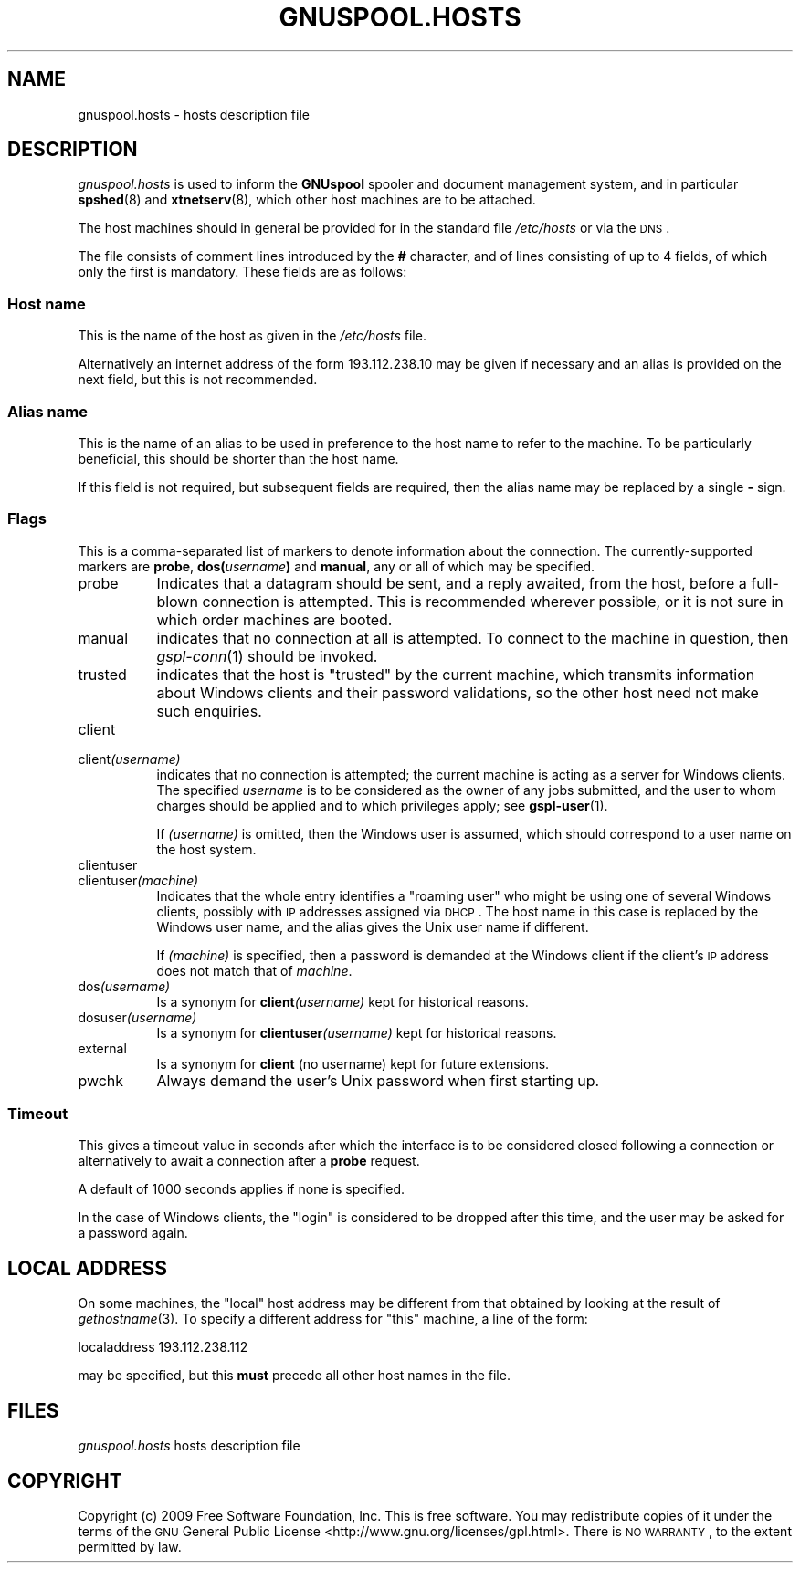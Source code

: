 .\" Automatically generated by Pod::Man 2.22 (Pod::Simple 3.13)
.\"
.\" Standard preamble:
.\" ========================================================================
.de Sp \" Vertical space (when we can't use .PP)
.if t .sp .5v
.if n .sp
..
.de Vb \" Begin verbatim text
.ft CW
.nf
.ne \\$1
..
.de Ve \" End verbatim text
.ft R
.fi
..
.\" Set up some character translations and predefined strings.  \*(-- will
.\" give an unbreakable dash, \*(PI will give pi, \*(L" will give a left
.\" double quote, and \*(R" will give a right double quote.  \*(C+ will
.\" give a nicer C++.  Capital omega is used to do unbreakable dashes and
.\" therefore won't be available.  \*(C` and \*(C' expand to `' in nroff,
.\" nothing in troff, for use with C<>.
.tr \(*W-
.ds C+ C\v'-.1v'\h'-1p'\s-2+\h'-1p'+\s0\v'.1v'\h'-1p'
.ie n \{\
.    ds -- \(*W-
.    ds PI pi
.    if (\n(.H=4u)&(1m=24u) .ds -- \(*W\h'-12u'\(*W\h'-12u'-\" diablo 10 pitch
.    if (\n(.H=4u)&(1m=20u) .ds -- \(*W\h'-12u'\(*W\h'-8u'-\"  diablo 12 pitch
.    ds L" ""
.    ds R" ""
.    ds C` ""
.    ds C' ""
'br\}
.el\{\
.    ds -- \|\(em\|
.    ds PI \(*p
.    ds L" ``
.    ds R" ''
'br\}
.\"
.\" Escape single quotes in literal strings from groff's Unicode transform.
.ie \n(.g .ds Aq \(aq
.el       .ds Aq '
.\"
.\" If the F register is turned on, we'll generate index entries on stderr for
.\" titles (.TH), headers (.SH), subsections (.SS), items (.Ip), and index
.\" entries marked with X<> in POD.  Of course, you'll have to process the
.\" output yourself in some meaningful fashion.
.ie \nF \{\
.    de IX
.    tm Index:\\$1\t\\n%\t"\\$2"
..
.    nr % 0
.    rr F
.\}
.el \{\
.    de IX
..
.\}
.\"
.\" Accent mark definitions (@(#)ms.acc 1.5 88/02/08 SMI; from UCB 4.2).
.\" Fear.  Run.  Save yourself.  No user-serviceable parts.
.    \" fudge factors for nroff and troff
.if n \{\
.    ds #H 0
.    ds #V .8m
.    ds #F .3m
.    ds #[ \f1
.    ds #] \fP
.\}
.if t \{\
.    ds #H ((1u-(\\\\n(.fu%2u))*.13m)
.    ds #V .6m
.    ds #F 0
.    ds #[ \&
.    ds #] \&
.\}
.    \" simple accents for nroff and troff
.if n \{\
.    ds ' \&
.    ds ` \&
.    ds ^ \&
.    ds , \&
.    ds ~ ~
.    ds /
.\}
.if t \{\
.    ds ' \\k:\h'-(\\n(.wu*8/10-\*(#H)'\'\h"|\\n:u"
.    ds ` \\k:\h'-(\\n(.wu*8/10-\*(#H)'\`\h'|\\n:u'
.    ds ^ \\k:\h'-(\\n(.wu*10/11-\*(#H)'^\h'|\\n:u'
.    ds , \\k:\h'-(\\n(.wu*8/10)',\h'|\\n:u'
.    ds ~ \\k:\h'-(\\n(.wu-\*(#H-.1m)'~\h'|\\n:u'
.    ds / \\k:\h'-(\\n(.wu*8/10-\*(#H)'\z\(sl\h'|\\n:u'
.\}
.    \" troff and (daisy-wheel) nroff accents
.ds : \\k:\h'-(\\n(.wu*8/10-\*(#H+.1m+\*(#F)'\v'-\*(#V'\z.\h'.2m+\*(#F'.\h'|\\n:u'\v'\*(#V'
.ds 8 \h'\*(#H'\(*b\h'-\*(#H'
.ds o \\k:\h'-(\\n(.wu+\w'\(de'u-\*(#H)/2u'\v'-.3n'\*(#[\z\(de\v'.3n'\h'|\\n:u'\*(#]
.ds d- \h'\*(#H'\(pd\h'-\w'~'u'\v'-.25m'\f2\(hy\fP\v'.25m'\h'-\*(#H'
.ds D- D\\k:\h'-\w'D'u'\v'-.11m'\z\(hy\v'.11m'\h'|\\n:u'
.ds th \*(#[\v'.3m'\s+1I\s-1\v'-.3m'\h'-(\w'I'u*2/3)'\s-1o\s+1\*(#]
.ds Th \*(#[\s+2I\s-2\h'-\w'I'u*3/5'\v'-.3m'o\v'.3m'\*(#]
.ds ae a\h'-(\w'a'u*4/10)'e
.ds Ae A\h'-(\w'A'u*4/10)'E
.    \" corrections for vroff
.if v .ds ~ \\k:\h'-(\\n(.wu*9/10-\*(#H)'\s-2\u~\d\s+2\h'|\\n:u'
.if v .ds ^ \\k:\h'-(\\n(.wu*10/11-\*(#H)'\v'-.4m'^\v'.4m'\h'|\\n:u'
.    \" for low resolution devices (crt and lpr)
.if \n(.H>23 .if \n(.V>19 \
\{\
.    ds : e
.    ds 8 ss
.    ds o a
.    ds d- d\h'-1'\(ga
.    ds D- D\h'-1'\(hy
.    ds th \o'bp'
.    ds Th \o'LP'
.    ds ae ae
.    ds Ae AE
.\}
.rm #[ #] #H #V #F C
.\" ========================================================================
.\"
.IX Title "GNUSPOOL.HOSTS 5"
.TH GNUSPOOL.HOSTS 5 "2009-05-18" "GNUspool Release 1" "GNUspool Print Manager"
.\" For nroff, turn off justification.  Always turn off hyphenation; it makes
.\" way too many mistakes in technical documents.
.if n .ad l
.nh
.SH "NAME"
gnuspool.hosts \- hosts description file
.SH "DESCRIPTION"
.IX Header "DESCRIPTION"
\&\fIgnuspool.hosts\fR is used to inform the \fBGNUspool\fR spooler and
document management system, and in particular \fBspshed\fR(8) and
\&\fBxtnetserv\fR(8), which other host machines are to be attached.
.PP
The host machines should in general be provided for in the standard
file \fI/etc/hosts\fR or via the \s-1DNS\s0.
.PP
The file consists of comment lines introduced by the \fB#\fR character,
and of lines consisting of up to 4 fields, of which only
the first is mandatory. These fields are as follows:
.SS "Host name"
.IX Subsection "Host name"
This is the name of the host as given in the \fI/etc/hosts\fR file.
.PP
Alternatively an internet address of the form \f(CW193.112.238.10\fR may be
given if necessary and an alias is provided on the next field,
but this is not recommended.
.SS "Alias name"
.IX Subsection "Alias name"
This is the name of an alias to be used in preference to the host name
to refer to the machine. To be particularly beneficial, this should be
shorter than the host name.
.PP
If this field is not required, but subsequent fields are required,
then the alias name may be replaced by a single \fB\-\fR sign.
.SS "Flags"
.IX Subsection "Flags"
This is a comma-separated list of markers to denote information about
the connection. The currently-supported markers are \fBprobe\fR,
\&\fBdos(\fR\fIusername\fR\fB)\fR and \fBmanual\fR, any or all of which may be
specified.
.IP "probe" 8
.IX Item "probe"
Indicates that a datagram should be sent, and a reply
awaited, from the host, before a full-blown connection is
attempted. This is recommended wherever possible, or it is not sure in
which order machines are booted.
.IP "manual" 8
.IX Item "manual"
indicates that no connection at all is attempted. To connect to the
machine in question, then \fIgspl\-conn\fR\|(1) should be invoked.
.IP "trusted" 8
.IX Item "trusted"
indicates that the host is \*(L"trusted\*(R" by the current machine, which
transmits information about Windows clients and their password
validations, so the other host need not make such enquiries.
.IP "client" 8
.IX Item "client"
.PD 0
.IP "client\fI(username)\fR" 8
.IX Item "client(username)"
.PD
indicates that no connection is attempted; the current machine is
acting as a server for Windows clients. The specified \fIusername\fR is to be
considered as the owner of any jobs submitted, and the user to whom
charges should be applied and to which privileges apply; see
\&\fBgspl-user\fR(1).
.Sp
If \fI(username)\fR is omitted, then the Windows user is assumed, which
should correspond to a user name on the host system.
.IP "clientuser" 8
.IX Item "clientuser"
.PD 0
.IP "clientuser\fI(machine)\fR" 8
.IX Item "clientuser(machine)"
.PD
Indicates that the whole entry identifies a \*(L"roaming user\*(R" who might
be using one of several Windows clients, possibly with \s-1IP\s0 addresses
assigned via \s-1DHCP\s0. The host name in this case is replaced by the
Windows user name, and the alias gives the Unix user name if
different.
.Sp
If \fI(machine)\fR is specified, then a password is demanded at the
Windows client if the client's \s-1IP\s0 address does not match that of
\&\fImachine\fR.
.IP "dos\fI(username)\fR" 8
.IX Item "dos(username)"
Is a synonym for \fBclient\fR\fI(username)\fR kept for historical reasons.
.IP "dosuser\fI(username)\fR" 8
.IX Item "dosuser(username)"
Is a synonym for \fBclientuser\fR\fI(username)\fR kept for historical
reasons.
.IP "external" 8
.IX Item "external"
Is a synonym for \fBclient\fR (no username) kept for future extensions.
.IP "pwchk" 8
.IX Item "pwchk"
Always demand the user's Unix password when first starting up.
.SS "Timeout"
.IX Subsection "Timeout"
This gives a timeout value in seconds after which the interface is to
be considered closed following a connection or alternatively to await
a connection after a \fBprobe\fR request.
.PP
A default of 1000 seconds applies if none is specified.
.PP
In the case of Windows clients, the \*(L"login\*(R" is considered to be
dropped after this time, and the user may be asked for a password
again.
.SH "LOCAL ADDRESS"
.IX Header "LOCAL ADDRESS"
On some machines, the \*(L"local\*(R" host address may be different from that
obtained by looking at the result of \fIgethostname\fR(3). To specify a
different address for \*(L"this\*(R" machine, a line of the form:
.PP
.Vb 1
\& localaddress 193.112.238.112
.Ve
.PP
may be specified, but this \fBmust\fR precede all other host names in the
file.
.SH "FILES"
.IX Header "FILES"
\&\fIgnuspool.hosts\fR
hosts description file
.SH "COPYRIGHT"
.IX Header "COPYRIGHT"
Copyright (c) 2009 Free Software Foundation, Inc.
This is free software. You may redistribute copies of it under the
terms of the \s-1GNU\s0 General Public License
<http://www.gnu.org/licenses/gpl.html>.
There is \s-1NO\s0 \s-1WARRANTY\s0, to the extent permitted by law.
